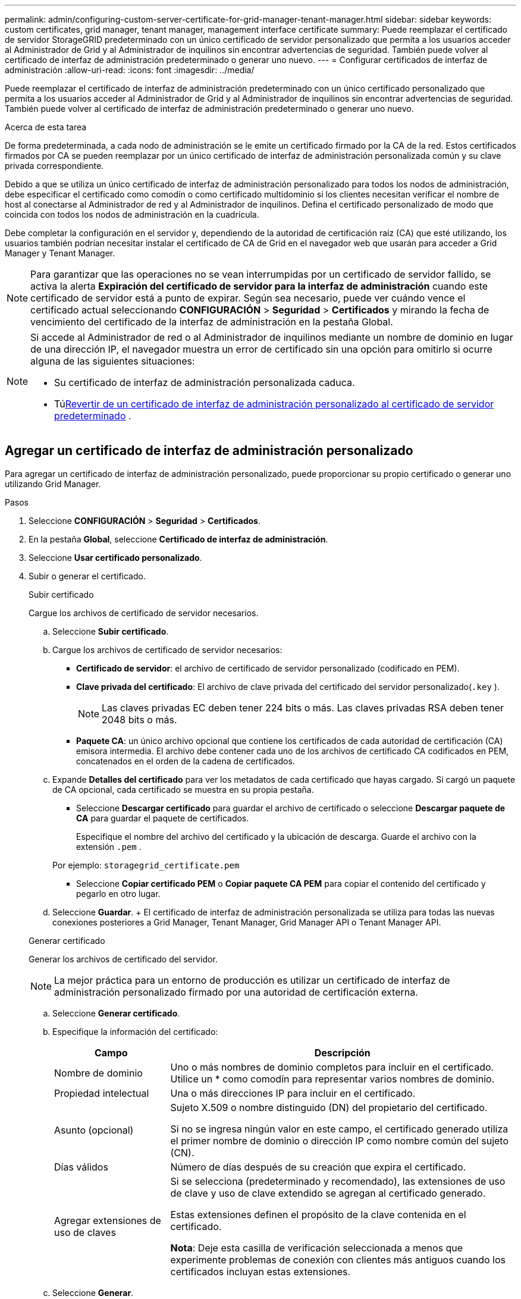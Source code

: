 ---
permalink: admin/configuring-custom-server-certificate-for-grid-manager-tenant-manager.html 
sidebar: sidebar 
keywords: custom certificates, grid manager, tenant manager, management interface certificate 
summary: Puede reemplazar el certificado de servidor StorageGRID predeterminado con un único certificado de servidor personalizado que permita a los usuarios acceder al Administrador de Grid y al Administrador de inquilinos sin encontrar advertencias de seguridad.  También puede volver al certificado de interfaz de administración predeterminado o generar uno nuevo. 
---
= Configurar certificados de interfaz de administración
:allow-uri-read: 
:icons: font
:imagesdir: ../media/


[role="lead"]
Puede reemplazar el certificado de interfaz de administración predeterminado con un único certificado personalizado que permita a los usuarios acceder al Administrador de Grid y al Administrador de inquilinos sin encontrar advertencias de seguridad.  También puede volver al certificado de interfaz de administración predeterminado o generar uno nuevo.

.Acerca de esta tarea
De forma predeterminada, a cada nodo de administración se le emite un certificado firmado por la CA de la red.  Estos certificados firmados por CA se pueden reemplazar por un único certificado de interfaz de administración personalizada común y su clave privada correspondiente.

Debido a que se utiliza un único certificado de interfaz de administración personalizado para todos los nodos de administración, debe especificar el certificado como comodín o como certificado multidominio si los clientes necesitan verificar el nombre de host al conectarse al Administrador de red y al Administrador de inquilinos.  Defina el certificado personalizado de modo que coincida con todos los nodos de administración en la cuadrícula.

Debe completar la configuración en el servidor y, dependiendo de la autoridad de certificación raíz (CA) que esté utilizando, los usuarios también podrían necesitar instalar el certificado de CA de Grid en el navegador web que usarán para acceder a Grid Manager y Tenant Manager.


NOTE: Para garantizar que las operaciones no se vean interrumpidas por un certificado de servidor fallido, se activa la alerta *Expiración del certificado de servidor para la interfaz de administración* cuando este certificado de servidor está a punto de expirar. Según sea necesario, puede ver cuándo vence el certificado actual seleccionando *CONFIGURACIÓN* > *Seguridad* > *Certificados* y mirando la fecha de vencimiento del certificado de la interfaz de administración en la pestaña Global.

[NOTE]
====
Si accede al Administrador de red o al Administrador de inquilinos mediante un nombre de dominio en lugar de una dirección IP, el navegador muestra un error de certificado sin una opción para omitirlo si ocurre alguna de las siguientes situaciones:

* Su certificado de interfaz de administración personalizada caduca.
* Tú<<Restaurar el certificado de interfaz de administración predeterminado,Revertir de un certificado de interfaz de administración personalizado al certificado de servidor predeterminado>> .


====


== Agregar un certificado de interfaz de administración personalizado

Para agregar un certificado de interfaz de administración personalizado, puede proporcionar su propio certificado o generar uno utilizando Grid Manager.

.Pasos
. Seleccione *CONFIGURACIÓN* > *Seguridad* > *Certificados*.
. En la pestaña *Global*, seleccione *Certificado de interfaz de administración*.
. Seleccione *Usar certificado personalizado*.
. Subir o generar el certificado.
+
[role="tabbed-block"]
====
.Subir certificado
--
Cargue los archivos de certificado de servidor necesarios.

.. Seleccione *Subir certificado*.
.. Cargue los archivos de certificado de servidor necesarios:
+
*** *Certificado de servidor*: el archivo de certificado de servidor personalizado (codificado en PEM).
*** *Clave privada del certificado*: El archivo de clave privada del certificado del servidor personalizado(`.key` ).
+

NOTE: Las claves privadas EC deben tener 224 bits o más.  Las claves privadas RSA deben tener 2048 bits o más.

*** *Paquete CA*: un único archivo opcional que contiene los certificados de cada autoridad de certificación (CA) emisora intermedia.  El archivo debe contener cada uno de los archivos de certificado CA codificados en PEM, concatenados en el orden de la cadena de certificados.


.. Expande *Detalles del certificado* para ver los metadatos de cada certificado que hayas cargado.  Si cargó un paquete de CA opcional, cada certificado se muestra en su propia pestaña.
+
*** Seleccione *Descargar certificado* para guardar el archivo de certificado o seleccione *Descargar paquete de CA* para guardar el paquete de certificados.
+
Especifique el nombre del archivo del certificado y la ubicación de descarga.  Guarde el archivo con la extensión `.pem` .

+
Por ejemplo:  `storagegrid_certificate.pem`

*** Seleccione *Copiar certificado PEM* o *Copiar paquete CA PEM* para copiar el contenido del certificado y pegarlo en otro lugar.


.. Seleccione *Guardar*. + El certificado de interfaz de administración personalizada se utiliza para todas las nuevas conexiones posteriores a Grid Manager, Tenant Manager, Grid Manager API o Tenant Manager API.


--
.Generar certificado
--
Generar los archivos de certificado del servidor.


NOTE: La mejor práctica para un entorno de producción es utilizar un certificado de interfaz de administración personalizado firmado por una autoridad de certificación externa.

.. Seleccione *Generar certificado*.
.. Especifique la información del certificado:
+
[cols="1a,3a"]
|===
| Campo | Descripción 


 a| 
Nombre de dominio
 a| 
Uno o más nombres de dominio completos para incluir en el certificado.  Utilice un * como comodín para representar varios nombres de dominio.



 a| 
Propiedad intelectual
 a| 
Una o más direcciones IP para incluir en el certificado.



 a| 
Asunto (opcional)
 a| 
Sujeto X.509 o nombre distinguido (DN) del propietario del certificado.

Si no se ingresa ningún valor en este campo, el certificado generado utiliza el primer nombre de dominio o dirección IP como nombre común del sujeto (CN).



 a| 
Días válidos
 a| 
Número de días después de su creación que expira el certificado.



 a| 
Agregar extensiones de uso de claves
 a| 
Si se selecciona (predeterminado y recomendado), las extensiones de uso de clave y uso de clave extendido se agregan al certificado generado.

Estas extensiones definen el propósito de la clave contenida en el certificado.

*Nota*: Deje esta casilla de verificación seleccionada a menos que experimente problemas de conexión con clientes más antiguos cuando los certificados incluyan estas extensiones.

|===
.. Seleccione *Generar*.
.. Seleccione *Detalles del certificado* para ver los metadatos del certificado generado.
+
*** Seleccione *Descargar certificado* para guardar el archivo del certificado.
+
Especifique el nombre del archivo del certificado y la ubicación de descarga.  Guarde el archivo con la extensión `.pem` .

+
Por ejemplo:  `storagegrid_certificate.pem`

*** Seleccione *Copiar certificado PEM* para copiar el contenido del certificado y pegarlo en otro lugar.


.. Seleccione *Guardar*. + El certificado de interfaz de administración personalizada se utiliza para todas las nuevas conexiones posteriores a Grid Manager, Tenant Manager, Grid Manager API o Tenant Manager API.


--
====
. Actualice la página para asegurarse de que el navegador web esté actualizado.
+

NOTE: Después de cargar o generar un nuevo certificado, espere hasta un día para que desaparezcan las alertas de vencimiento del certificado relacionadas.

. Después de agregar un certificado de interfaz de administración personalizado, la página Certificado de interfaz de administración muestra información detallada de los certificados que están en uso.  + Puede descargar o copiar el certificado PEM según sea necesario.




== Restaurar el certificado de interfaz de administración predeterminado

Puede volver a utilizar el certificado de interfaz de administración predeterminado para las conexiones de Grid Manager y Tenant Manager.

.Pasos
. Seleccione *CONFIGURACIÓN* > *Seguridad* > *Certificados*.
. En la pestaña *Global*, seleccione *Certificado de interfaz de administración*.
. Seleccione *Usar certificado predeterminado*.
+
Cuando restaura el certificado de interfaz de administración predeterminado, los archivos de certificado de servidor personalizados que configuró se eliminan y no se pueden recuperar del sistema.  El certificado de interfaz de administración predeterminado se utiliza para todas las conexiones de nuevos clientes posteriores.

. Actualice la página para asegurarse de que el navegador web esté actualizado.




== Utilice un script para generar un nuevo certificado de interfaz de administración autofirmado

Si se requiere una validación estricta del nombre de host, puede utilizar un script para generar el certificado de interfaz de administración.

.Antes de empezar
* Tieneslink:admin-group-permissions.html["permisos de acceso específicos"] .
* Tú tienes el `Passwords.txt` archivo.


.Acerca de esta tarea
La mejor práctica para un entorno de producción es utilizar un certificado firmado por una autoridad de certificación externa.

.Pasos
. Obtenga el nombre de dominio completo (FQDN) de cada nodo de administración.
. Inicie sesión en el nodo de administración principal:
+
.. Introduzca el siguiente comando: `ssh admin@primary_Admin_Node_IP`
.. Introduzca la contraseña que aparece en el `Passwords.txt` archivo.
.. Introduzca el siguiente comando para cambiar a root: `su -`
.. Introduzca la contraseña que aparece en el `Passwords.txt` archivo.
+
Cuando inicia sesión como root, el mensaje cambia de `$` a `#` .



. Configure StorageGRID con un nuevo certificado autofirmado.
+
`$ sudo make-certificate --domains _wildcard-admin-node-fqdn_ --type management`

+
** Para `--domains` , utilice caracteres comodín para representar los nombres de dominio completos de todos los nodos de administración.  Por ejemplo, `*.ui.storagegrid.example.com` utiliza el comodín * para representar `admin1.ui.storagegrid.example.com` y `admin2.ui.storagegrid.example.com` .
** Colocar `--type` a `management` para configurar el certificado de la interfaz de administración, que utilizan Grid Manager y Tenant Manager.
** De forma predeterminada, los certificados generados son válidos por un año (365 días) y deben volver a crearse antes de que caduquen.  Puedes utilizar el `--days` argumento para anular el período de validez predeterminado.
+

NOTE: El período de validez de un certificado comienza cuando `make-certificate` se ejecuta.  Debe asegurarse de que el cliente de administración esté sincronizado con la misma fuente de tiempo que StorageGRID; de lo contrario, el cliente podría rechazar el certificado.

+
 $ sudo make-certificate --domains *.ui.storagegrid.example.com --type management --days 720
+
La salida resultante contiene el certificado público que necesita su cliente de API de administración.



. Seleccione y copie el certificado.
+
Incluya las etiquetas BEGIN y END en su selección.

. Cierre la sesión del shell de comandos. `$ exit`
. Confirme que se configuró el certificado:
+
.. Acceda al Administrador de cuadrícula.
.. Seleccione *CONFIGURACIÓN* > *Seguridad* > *Certificados*
.. En la pestaña *Global*, seleccione *Certificado de interfaz de administración*.


. Configure su cliente de administración para utilizar el certificado público que copió.  Incluya las etiquetas BEGIN y END.




== Descargue o copie el certificado de interfaz de administración

Puede guardar o copiar el contenido del certificado de la interfaz de administración para usarlo en otro lugar.

.Pasos
. Seleccione *CONFIGURACIÓN* > *Seguridad* > *Certificados*.
. En la pestaña *Global*, seleccione *Certificado de interfaz de administración*.
. Seleccione la pestaña *Servidor* o *Paquete CA* y luego descargue o copie el certificado.
+
[role="tabbed-block"]
====
.Descargar archivo de certificado o paquete de CA
--
Descargar el certificado o paquete de CA `.pem` archivo.  Si está utilizando un paquete de CA opcional, cada certificado del paquete se muestra en su propia subpestaña.

.. Seleccione *Descargar certificado* o *Descargar paquete de CA*.
+
Si está descargando un paquete de CA, todos los certificados en las pestañas secundarias del paquete de CA se descargan como un solo archivo.

.. Especifique el nombre del archivo del certificado y la ubicación de descarga.  Guarde el archivo con la extensión `.pem` .
+
Por ejemplo:  `storagegrid_certificate.pem`



--
.Copiar certificado o paquete de CA PEM
--
Copie el texto del certificado para pegarlo en otro lugar.  Si está utilizando un paquete de CA opcional, cada certificado del paquete se muestra en su propia subpestaña.

.. Seleccione *Copiar certificado PEM* o *Copiar paquete CA PEM*.
+
Si está copiando un paquete de CA, todos los certificados en las pestañas secundarias del paquete de CA se copian juntos.

.. Pegue el certificado copiado en un editor de texto.
.. Guarde el archivo de texto con la extensión `.pem` .
+
Por ejemplo:  `storagegrid_certificate.pem`



--
====

